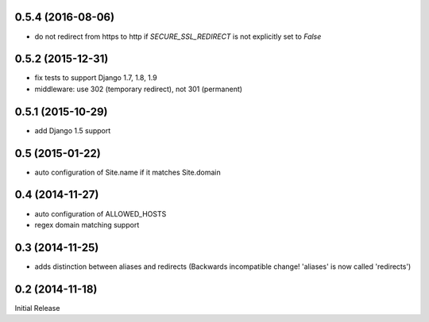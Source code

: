 0.5.4 (2016-08-06)
------------------

* do not redirect from https to http if `SECURE_SSL_REDIRECT` is not
  explicitly set to `False`


0.5.2 (2015-12-31)
------------------

* fix tests to support Django 1.7, 1.8, 1.9
* middleware: use 302 (temporary redirect), not 301 (permanent)


0.5.1 (2015-10-29)
------------------

* add Django 1.5 support


0.5 (2015-01-22)
----------------

* auto configuration of Site.name if it matches Site.domain


0.4 (2014-11-27)
----------------

* auto configuration of ALLOWED_HOSTS
* regex domain matching support


0.3 (2014-11-25)
----------------

* adds distinction between aliases and redirects
  (Backwards incompatible change! 'aliases' is now called 'redirects')


0.2 (2014-11-18)
----------------

Initial Release
